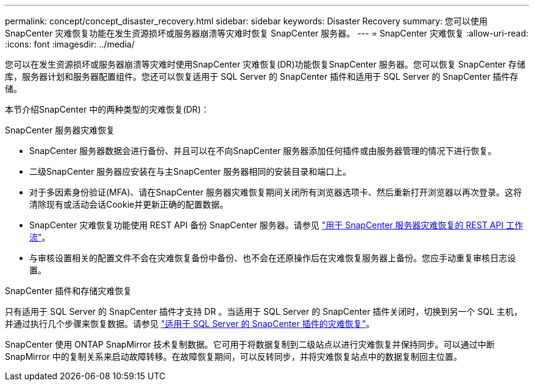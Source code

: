 ---
permalink: concept/concept_disaster_recovery.html 
sidebar: sidebar 
keywords: Disaster Recovery 
summary: 您可以使用 SnapCenter 灾难恢复功能在发生资源损坏或服务器崩溃等灾难时恢复 SnapCenter 服务器。 
---
= SnapCenter 灾难恢复
:allow-uri-read: 
:icons: font
:imagesdir: ../media/


[role="lead"]
您可以在发生资源损坏或服务器崩溃等灾难时使用SnapCenter 灾难恢复(DR)功能恢复SnapCenter 服务器。您可以恢复 SnapCenter 存储库，服务器计划和服务器配置组件。您还可以恢复适用于 SQL Server 的 SnapCenter 插件和适用于 SQL Server 的 SnapCenter 插件存储。

本节介绍SnapCenter 中的两种类型的灾难恢复(DR)：

.SnapCenter 服务器灾难恢复
* SnapCenter 服务器数据会进行备份、并且可以在不向SnapCenter 服务器添加任何插件或由服务器管理的情况下进行恢复。
* 二级SnapCenter 服务器应安装在与主SnapCenter 服务器相同的安装目录和端口上。
* 对于多因素身份验证(MFA)、请在SnapCenter 服务器灾难恢复期间关闭所有浏览器选项卡、然后重新打开浏览器以再次登录。这将清除现有或活动会话Cookie并更新正确的配置数据。
* SnapCenter 灾难恢复功能使用 REST API 备份 SnapCenter 服务器。请参见 link:../sc-automation/rest_api_workflows_disaster_recovery_of_snapcenter_server.html["用于 SnapCenter 服务器灾难恢复的 REST API 工作流"]。
* 与审核设置相关的配置文件不会在灾难恢复备份中备份、也不会在还原操作后在灾难恢复服务器上备份。您应手动重复审核日志设置。


.SnapCenter 插件和存储灾难恢复
只有适用于 SQL Server 的 SnapCenter 插件才支持 DR 。当适用于 SQL Server 的 SnapCenter 插件关闭时，切换到另一个 SQL 主机，并通过执行几个步骤来恢复数据。请参见 link:../protect-scsql/task_disaster_recovery_scsql.html["适用于 SQL Server 的 SnapCenter 插件的灾难恢复"]。

SnapCenter 使用 ONTAP SnapMirror 技术复制数据。它可用于将数据复制到二级站点以进行灾难恢复并保持同步。可以通过中断 SnapMirror 中的复制关系来启动故障转移。在故障恢复期间，可以反转同步，并将灾难恢复站点中的数据复制回主位置。

